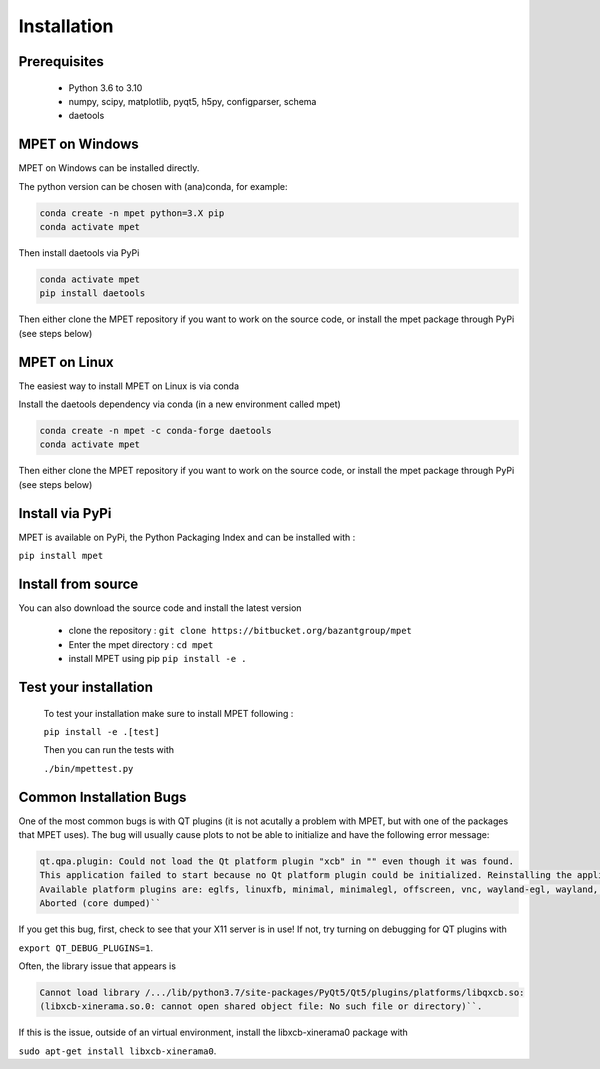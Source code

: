 Installation
=========================

Prerequisites
----------------------------


  * Python 3.6 to 3.10
  * numpy, scipy, matplotlib, pyqt5, h5py, configparser, schema
  * daetools

MPET on Windows
-----------------------------

MPET on Windows can be installed directly.

The python version can be chosen with (ana)conda, for
example:


.. code-block:: bash

  conda create -n mpet python=3.X pip
  conda activate mpet

Then install daetools via PyPi


.. code-block:: bash

  conda activate mpet
  pip install daetools


Then either clone the MPET repository if you want to work on the source code, or
install the mpet package through PyPi (see steps below)


MPET on Linux
-----------------------------

The easiest way to install MPET on Linux is via conda

Install the daetools dependency via conda (in a new environment called mpet)


.. code-block:: bash

  conda create -n mpet -c conda-forge daetools
  conda activate mpet

Then either clone the MPET repository if you want to work on the source code, or
install the mpet package through PyPi (see steps below)


Install via PyPi
-----------------------------

MPET is available on PyPi, the Python Packaging Index and can be installed with :

``pip install mpet``

Install from source
----------------------------

You can also download the source code and install the latest version

 * clone the repository : ``git clone https://bitbucket.org/bazantgroup/mpet``
 * Enter the mpet directory : ``cd mpet``
 * install MPET using pip ``pip install -e .``

Test your installation
---------------------------
 To test your installation make sure to install MPET following :

 ``pip install -e .[test]``

 
 Then you can run the tests with

 ``./bin/mpettest.py``

Common Installation Bugs
---------------------------

One of the most common bugs is with QT plugins (it is not acutally a problem with MPET, but with one of the packages that MPET uses). The bug will usually cause plots to not be able to initialize and have the following error message:


.. code-block:: RST

    qt.qpa.plugin: Could not load the Qt platform plugin "xcb" in "" even though it was found.
    This application failed to start because no Qt platform plugin could be initialized. Reinstalling the application may fix this problem.
    Available platform plugins are: eglfs, linuxfb, minimal, minimalegl, offscreen, vnc, wayland-egl, wayland, wayland-xcomposite-egl, wayland-xcomposite-glx, webgl, xcb.
    Aborted (core dumped)``

If you get this bug, first, check to see that your X11 server is in use!
If not, try turning on debugging for QT plugins with 

``export QT_DEBUG_PLUGINS=1``. 

Often, the library issue that appears is 


.. code-block:: RST

    Cannot load library /.../lib/python3.7/site-packages/PyQt5/Qt5/plugins/platforms/libqxcb.so:
    (libxcb-xinerama.so.0: cannot open shared object file: No such file or directory)``.

If this is the issue, outside of an virtual environment, install the libxcb-xinerama0 package with

``sudo apt-get install libxcb-xinerama0``.
